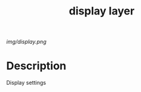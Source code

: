 #+TITLE: display layer

# The maximum height of the logo should be 200 pixels.
[[img/display.png]]

# TOC links should be GitHub style anchors.
* Table of Contents                                        :TOC_4_gh:noexport:
- [[#description][Description]]

* Description

  Display settings
